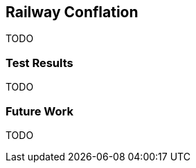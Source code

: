 
[[RailwayConflation]]
== Railway Conflation

TODO

[[RailwayTestResults]]
=== Test Results

TODO

[[RailwayFutureWork]]
=== Future Work

TODO

